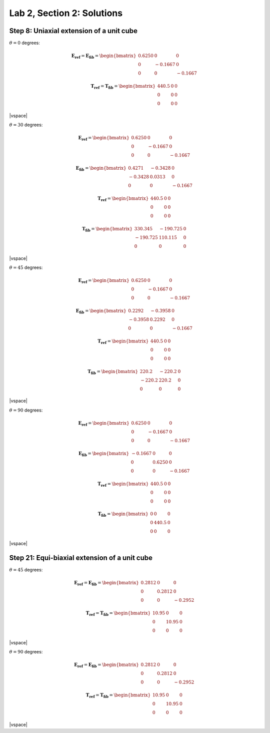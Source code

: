 
.. |vspace| raw:: latex

   \vspace{5mm}

.. _lab2_solutions:

***************************
Lab 2, Section 2: Solutions
***************************

.. _lab2_section2_step8_solutions:

=========================================
Step 8: Uniaxial extension of a unit cube
=========================================

:math:`\theta=0` degrees:

.. math::

    \boldsymbol{E_{ref}} = \boldsymbol{E_{fib}} = 
    \begin{bmatrix}
      0.6250 & 0       & 0 \\
      0      & -0.1667 & 0 \\
      0      & 0       & -0.1667
    \end{bmatrix}

    \boldsymbol{T_{ref}} = \boldsymbol{T_{fib}} = 
    \begin{bmatrix}
      440.5  & 0       & 0 \\
      0      & 0       & 0 \\
      0      & 0       & 0
    \end{bmatrix}

|vspace|

:math:`\theta=30` degrees:

.. math::

    \boldsymbol{E_{ref}} = 
    \begin{bmatrix}
      0.6250 & 0       & 0 \\
      0      & -0.1667 & 0 \\
      0      & 0       & -0.1667
    \end{bmatrix}

    \boldsymbol{E_{fib}} = 
    \begin{bmatrix}
      0.4271 & -0.3428  & 0 \\
     -0.3428 &  0.0313  & 0 \\
      0      &  0       & -0.1667
    \end{bmatrix}

    \boldsymbol{T_{ref}} = 
    \begin{bmatrix}
      440.5  & 0       & 0 \\
      0      & 0       & 0 \\
      0      & 0       & 0
    \end{bmatrix}

    \boldsymbol{T_{fib}} = 
    \begin{bmatrix}
      330.345   & -190.725  & 0 \\
      -190.725  & 110.115   & 0 \\
      0       & 0       & 0
    \end{bmatrix}

|vspace|

:math:`\theta=45` degrees:

.. math::

    \boldsymbol{E_{ref}} = 
    \begin{bmatrix}
      0.6250 & 0       & 0 \\
      0      & -0.1667 & 0 \\
      0      & 0       & -0.1667
    \end{bmatrix}

    \boldsymbol{E_{fib}} = 
    \begin{bmatrix}
      0.2292 & -0.3958  & 0 \\
     -0.3958 &  0.2292  & 0 \\
      0      &  0       & -0.1667
    \end{bmatrix}

    \boldsymbol{T_{ref}} = 
    \begin{bmatrix}
      440.5  & 0       & 0 \\
      0      & 0       & 0 \\
      0      & 0       & 0
    \end{bmatrix}

    \boldsymbol{T_{fib}} = 
    \begin{bmatrix}
      220.2   & -220.2  & 0 \\
      -220.2  & 220.2   & 0 \\
      0       & 0       & 0
    \end{bmatrix}

|vspace|

:math:`\theta=90` degrees:

.. math::

    \boldsymbol{E_{ref}} = 
    \begin{bmatrix}
      0.6250 & 0       & 0 \\
      0      & -0.1667 & 0 \\
      0      & 0       & -0.1667
    \end{bmatrix}

    \boldsymbol{E_{fib}} = 
    \begin{bmatrix}
     -0.1667 & 0       & 0 \\
      0      & 0.6250  & 0 \\
      0      & 0       & -0.1667
    \end{bmatrix}

    \boldsymbol{T_{ref}} = 
    \begin{bmatrix}
      440.5  & 0       & 0 \\
      0      & 0       & 0 \\
      0      & 0       & 0
    \end{bmatrix}

    \boldsymbol{T_{fib}} = 
    \begin{bmatrix}
      0      & 0       & 0 \\
      0      & 440.5   & 0 \\
      0      & 0       & 0
    \end{bmatrix}

|vspace|

.. _lab2_section2_step21_solutions:

==============================================
Step 21: Equi-biaxial extension of a unit cube
==============================================

:math:`\theta=45` degrees:

.. math::

    \boldsymbol{E_{ref}} = \boldsymbol{E_{fib}} = 
    \begin{bmatrix}
      0.2812 & 0      & 0 \\
      0      & 0.2812 & 0 \\
      0      & 0      & -0.2952
    \end{bmatrix}

    \boldsymbol{T_{ref}} = \boldsymbol{T_{fib}} = 
    \begin{bmatrix}
      10.95  & 0       & 0 \\
      0      & 10.95 & 0 \\
      0      & 0       & 0
    \end{bmatrix}

|vspace|

:math:`\theta=90` degrees:

.. math::

    \boldsymbol{E_{ref}} = \boldsymbol{E_{fib}} = 
    \begin{bmatrix}
      0.2812 & 0      & 0 \\
      0      & 0.2812 & 0 \\
      0      & 0      & -0.2952
    \end{bmatrix}

    \boldsymbol{T_{ref}} = \boldsymbol{T_{fib}} = 
    \begin{bmatrix}
      10.95  & 0     & 0 \\
      0      & 10.95 & 0 \\
      0      & 0     & 0
    \end{bmatrix}

|vspace|





